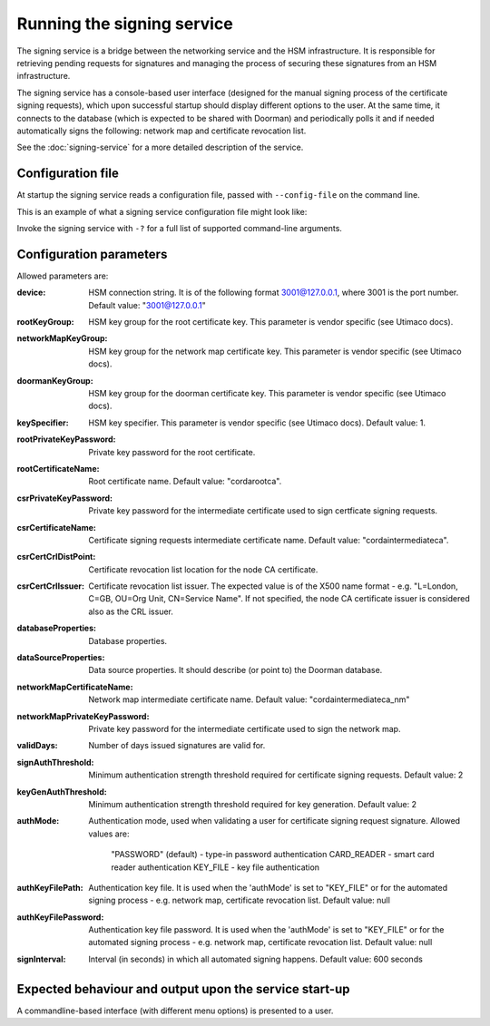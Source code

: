 Running the signing service
===========================

The signing service is a bridge between the networking service and the HSM infrastructure. It is responsible for retrieving
pending requests for signatures and managing the process of securing these signatures from an HSM infrastructure.

The signing service has a console-based user interface (designed for the manual signing process of the certificate signing requests),
which upon successful startup should display different options to the user.
At the same time, it connects to the database (which is expected to be shared with Doorman)
and periodically polls it and if needed automatically signs the following: network map and certificate revocation list.

See the :doc:`signing-service` for a more detailed description of the service.

Configuration file
------------------
At startup the signing service reads a configuration file, passed with ``--config-file`` on the command line.

This is an example of what a signing service configuration file might look like:
    .. literalinclude:: ../../network-management/hsm.conf

Invoke the signing service with ``-?`` for a full list of supported command-line arguments.


Configuration parameters
------------------------
Allowed parameters are:

:device: HSM connection string. It is of the following format 3001@127.0.0.1, where 3001 is the port number.
    Default value: "3001@127.0.0.1"

:rootKeyGroup: HSM key group for the root certificate key. This parameter is vendor specific (see Utimaco docs).

:networkMapKeyGroup: HSM key group for the network map certificate key. This parameter is vendor specific (see Utimaco docs).

:doormanKeyGroup: HSM key group for the doorman certificate key. This parameter is vendor specific (see Utimaco docs).

:keySpecifier: HSM key specifier. This parameter is vendor specific (see Utimaco docs). Default value: 1.

:rootPrivateKeyPassword: Private key password for the root certificate.

:rootCertificateName: Root certificate name. Default value: "cordarootca".

:csrPrivateKeyPassword: Private key password for the intermediate certificate used to sign certficate signing requests.

:csrCertificateName: Certificate signing requests intermediate certificate name. Default value: "cordaintermediateca".

:csrCertCrlDistPoint: Certificate revocation list location for the node CA certificate.

:csrCertCrlIssuer: Certificate revocation list issuer. The expected value is of the X500 name format - e.g. "L=London, C=GB, OU=Org Unit, CN=Service Name".
                   If not specified, the node CA certificate issuer is considered also as the CRL issuer.

:databaseProperties: Database properties.

:dataSourceProperties: Data source properties. It should describe (or point to) the Doorman database.

:networkMapCertificateName: Network map intermediate certificate name. Default value: "cordaintermediateca_nm"

:networkMapPrivateKeyPassword: Private key password for the intermediate certificate used to sign the network map.

:validDays: Number of days issued signatures are valid for.

:signAuthThreshold: Minimum authentication strength threshold required for certificate signing requests.
    Default value: 2

:keyGenAuthThreshold: Minimum authentication strength threshold required for key generation.
    Default value: 2

:authMode: Authentication mode, used when validating a user for certificate signing request signature.
    Allowed values are:
        "PASSWORD" (default) - type-in password authentication
        CARD_READER - smart card reader authentication
        KEY_FILE - key file authentication

:authKeyFilePath: Authentication key file. It is used when the 'authMode' is set to "KEY_FILE"
    or for the automated signing process - e.g. network map, certificate revocation list. Default value: null

:authKeyFilePassword: Authentication key file password. It is used when the 'authMode' is set to "KEY_FILE"
        or for the automated signing process - e.g. network map, certificate revocation list. Default value: null

:signInterval: Interval (in seconds) in which all automated signing happens. Default value: 600 seconds

Expected behaviour and output upon the service start-up
-------------------------------------------------------

A commandline-based interface (with different menu options) is presented to a user.